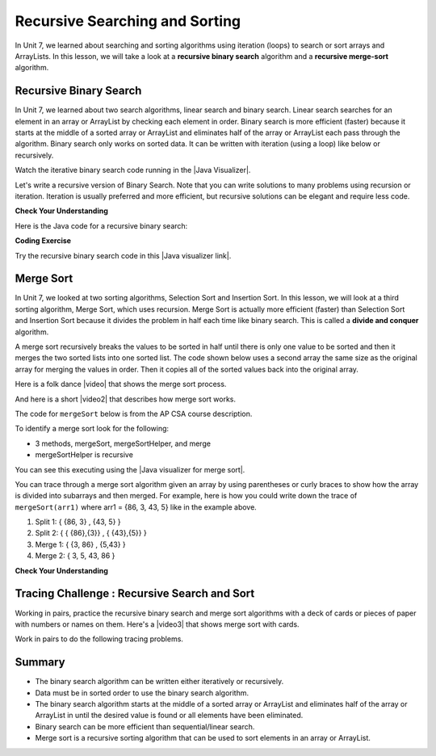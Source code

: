 .. qnum::
   :prefix: 10-2-
   :start: 1


.. |CodingEx| image:: ../../_static/codingExercise.png
    :width: 30px
    :align: middle
    :alt: coding exercise


.. |Exercise| image:: ../../_static/exercise.png
    :width: 35
    :align: middle
    :alt: exercise


.. |Groupwork| image:: ../../_static/groupwork.png
    :width: 35
    :align: middle
    :alt: groupwork

.. raw:: html

   <div class="unit-time">
     <svg xmlns="http://www.w3.org/2000/svg"
          width="16"
          height="16"
          fill="currentColor"
          class="bi
          bi-clock"
          viewBox="0 0 16 16">
       <path d="M8 3.5a.5.5 0 0 0-1 0V9a.5.5 0 0 0 .252.434l3.5 2a.5.5 0 0 0 .496-.868L8 8.71V3.5z"/>
       <path d="M8 16A8 8 0 1 0 8 0a8 8 0 0 0 0 16zm7-8A7 7 0 1 1 1 8a7 7 0 0 1 14 0z"/>
     </svg> Time estimate: 90 min.
   </div>

Recursive Searching and Sorting
-------------------------------

In Unit 7, we learned about searching and sorting algorithms using iteration (loops) to search or sort arrays and ArrayLists. In this lesson, we will take a look at a **recursive binary search** algorithm and a **recursive merge-sort** algorithm.

Recursive Binary Search
=========================

In Unit 7, we learned about two search algorithms, linear search and binary search. Linear search searches for an element in an array or ArrayList by checking each element in order. Binary search is more efficient (faster) because it starts at the middle of a sorted array or ArrayList and eliminates half of the array or ArrayList each pass through the algorithm. Binary search only works on sorted data. It can be written with iteration (using a loop) like below or recursively.

.. activecode:: BinarySearchLoop
  :language: java

  public class IterativeBinarySearch
  {
      public static int binarySearch(int[] elements, int target)
      {
          int left = 0;
          int right = elements.length - 1;
          while (left <= right)
          {
              int middle = (left + right) / 2;
              if (target < elements[middle])
              {
                  right = middle - 1;
              }
              else if (target > elements[middle])
              {
                  left = middle + 1;
              }
              else
              {
                  return middle;
              }
          }
          return -1;
      }

      public static void main(String[] args)
      {
          int[] arr1 = {-20, 3, 15, 81, 432};

          int index = binarySearch(arr1, 81);
          System.out.println(index);
      }
  }

.. |Java visualizer| raw:: html

   <a href="http://cscircles.cemc.uwaterloo.ca/java_visualize/#code=++public+class+SearchTest%0A++%7B%0A+++++%0A+++++/**+%0A++++++*+Find+the+index+of+a+value+in+an+array+of+integers+sorted+in+ascending+order.%0A++++++*+%40param+elements+an+array+containing+the+items+to+be+searched.+Precondition%3A+items+in+elements+are+sorted+in+ascending+order.%0A++++++*+%40param+target+the+item+to+be+found+in+elements.%0A++++++*+%40return+an+index+of+target+in+elements+if+target+found%3B%0A++++++*+-1+other+wise.%0A++++++*/%0A+++++public+static+int+binarySearch(int%5B%5D+elements,+int+target)+%7B%0A++++++++int+left+%3D+0%3B%0A++++++++int+right+%3D+elements.length+-+1%3B%0A++++++++while+(left+%3C%3D+right)+%0A++++++++%7B%0A+++++++++++int+middle+%3D+(left+%2B+right)+/+2%3B+%0A+++++++++++if+(target+%3C+elements%5Bmiddle%5D)%0A+++++++++++%7B%0A++++++++++++++right+%3D+middle+-+1%3B%0A+++++++++++%7D%0A+++++++++++else+if+(target+%3E+elements%5Bmiddle%5D)+%0A+++++++++++%7B%0A++++++++++++++left+%3D+middle+%2B+1%3B+%0A+++++++++++%7D%0A+++++++++++else+%7B%0A++++++++++++++return+middle%3B+%0A+++++++++++%7D%0A+++++++++%7D%0A+++++++++return+-1%3B%0A++++++%7D%0A++++++%0A++++++public+static+void+main(String%5B%5D+args)%0A++++++%7B%0A+++++++++int%5B%5D+arr1+%3D+%7B-20,+3,+15,+81,+432%7D%3B%0A++++++++%0A+++++++++//+test+when+the+target+is+in+the+array%0A+++++++++int+index+%3D+binarySearch(arr1,-20)%3B%0A+++++++++System.out.println(index)%3B%0A++++++++%0A+++++++++//+test+when+the+target+is+not+in+the+array%0A+++++++++index+%3D+binarySearch(arr1,53)%3B%0A+++++++++System.out.println(index)%3B%0A+++++++%7D%0A++%7D%0A&mode=display&curInstr=0" target="_blank" style="text-decoration:underline">Java visualizer</a>

Watch the iterative binary search code running in the |Java Visualizer|.

Let's write a recursive version of Binary Search. Note that you can write solutions to many problems using recursion or iteration. Iteration is usually preferred and more efficient, but recursive solutions can be elegant and require less code.

|Exercise| **Check Your Understanding**

.. shortanswer:: baseCaseQ

    What's the base case for a recursive version of Binary Search (where we want the recursion to stop)? Remember that in binary search, we always check the middle element first when looking for a target element from a startIndex to an endIndex.

.. shortanswer:: recursiveCallQ

    Given a recursive binary search method with the method signature "boolean binarySearch(int[] array, int startIndex, int endIndex, int target)", what recursive method call would search the array from index 0 to the middle index?

Here is the Java code for a recursive binary search:

|CodingEx| **Coding Exercise**



.. activecode:: recursiveBinarySearch
  :language: java

  Run the code below. Try searching for the value 3 and then the value 2 which is not in the array. What would happen if we removed the second base case checking if end < start? Try it and see.
  ~~~~
  public class RecursiveBinarySearch
  {
      public static int recursiveBinarySearch(
          int[] array, int start, int end, int target)
      {
          int middle = (start + end) / 2;
          // base case: check middle element
          if (target == array[middle])
          {
              return middle;
          }
          // base case: check if we've run out of elements
          if (end < start)
          {
              return -1; // not found
          }
          // recursive call: search start to middle
          if (target < array[middle])
          {
              return recursiveBinarySearch(array, start, middle - 1, target);
          }
          // recursive call: search middle to end
          if (target > array[middle])
          {
              return recursiveBinarySearch(array, middle + 1, end, target);
          }
          return -1;
      }

      public static void main(String[] args)
      {
          int[] array = {3, 7, 12, 19, 22, 25, 29, 30};
          int target = 25;
          int foundIndex = recursiveBinarySearch(array, 0, array.length - 1, target);
          System.out.println(target + " was found at index " + foundIndex);
      }
  }

.. |Java visualizer link| raw:: html

   <a href="https://cscircles.cemc.uwaterloo.ca/java_visualize/#code=++public+class+RecursiveBinarySearch%0A++%7B%0A+++++public+static+int+recursiveBinarySearch(int%5B%5D+array,+int+target,+int+start,+int+end)%0A+++++%7B%0A+++++++int+middle+%3D+(start+%2B+end)/2%3B%0A%09+++%0A+++++++if+(target+%3D%3D+array%5Bmiddle%5D)+%7B%0A%09%09%09return+middle%3B%0A%09+++%7D%09%0A%09+++if(end+%3C+start)%7B%0A%09%09%09+return+-1%3B+//+not+found%0A%09++++%7D+%0A%09%09%0A%09++++if+(target+%3C+array%5Bmiddle%5D)%7B%0A%09%09%09return+recursiveBinarySearch(array,+target,+start,+middle+-+1)%3B%0A%09%09%7D%0A%09%09%0A%09%09if+(target+%3E+array%5Bmiddle%5D)%7B%0A%09%09%09return+recursiveBinarySearch(array,+target,+middle+%2B+1,+end)%3B%0A%09%09%7D%0A%0A%09%09return+-1%3B%0A+++%7D%0A%0A+++public+static+void+main(String%5B%5D+args)%0A+++%7B%0A++++++int%5B%5D+array+%3D+%7B+3,+7,+12,+19,+22,+25,+29,+30+%7D%3B%0A++++++int+foundIndex+%3D+recursiveBinarySearch(array,25,0,array.length)%3B%0A++++++System.out.println(%2225+was+found+at+index+%22+%2B+foundIndex)%3B%0A+++%7D%0A++%7D&mode=display&curInstr=28" target="_blank" style="text-decoration:underline">Java visualizer link</a>

Try the recursive binary search code in this |Java visualizer link|.

Merge Sort
==========================

.. index::
   single: merge sort
   pair: sort; merge

In Unit 7, we looked at two sorting algorithms, Selection Sort and Insertion Sort. In this lesson, we will look at a third sorting algorithm, Merge Sort, which uses recursion. Merge Sort is actually more efficient (faster) than Selection Sort and Insertion Sort because it divides the problem in half each time like binary search. This is called a **divide and conquer** algorithm.

A merge sort recursively breaks the values to be sorted in half until there is only one value to be sorted and then it merges the two sorted lists into one sorted list.  The code shown below uses a second array the same size as the original array for merging the values in order.  Then it copies all of the sorted values back into the original array.

.. |video| raw:: html

   <a href="https://youtu.be/XaqR3G_NVoo" target="_blank">video</a>

Here is a folk dance |video| that shows the merge sort process.

.. youtube:: XaqR3G_NVoo
    :align: center
    :height: 315

.. |video2| raw:: html

   <a href="https://youtu.be/4VqmGXwpLqc" target="_blank">video</a>

And here is a short |video2| that describes how merge sort works.

.. youtube:: 4VqmGXwpLqc
    :align: center
    :height: 315


The code for ``mergeSort`` below is from the AP CSA course description.

To identify a merge sort look for the following:

* 3 methods, mergeSort, mergeSortHelper, and merge
* mergeSortHelper is recursive

.. activecode:: mergeSort
   :language: java

   import java.util.Arrays;

   public class SortTest
   {
       public static void mergeSort(int[] elements)
       {
           int n = elements.length;
           int[] temp = new int[n];
           mergeSortHelper(elements, 0, n - 1, temp);
       }

       private static void mergeSortHelper(
           int[] elements, int from, int to, int[] temp)
       {
           if (from < to)
           {
               int middle = (from + to) / 2;
               mergeSortHelper(elements, from, middle, temp);
               mergeSortHelper(elements, middle + 1, to, temp);
               merge(elements, from, middle, to, temp);
           }
       }

       private static void merge(
           int[] elements, int from, int mid, int to, int[] temp)
       {
           int i = from;
           int j = mid + 1;
           int k = from;

           while (i <= mid && j <= to)
           {
               if (elements[i] < elements[j])
               {
                   temp[k] = elements[i];
                   i++;
               }
               else
               {
                   temp[k] = elements[j];
                   j++;
               }
               k++;
           }

           while (i <= mid)
           {
               temp[k] = elements[i];
               i++;
               k++;
           }

           while (j <= to)
           {
               temp[k] = elements[j];
               j++;
               k++;
           }

           for (k = from; k <= to; k++)
           {
               elements[k] = temp[k];
           }
       }

       public static void main(String[] args)
       {
           int[] arr1 = {86, 3, 43, 5};
           System.out.println(Arrays.toString(arr1));
           mergeSort(arr1);
           System.out.println(Arrays.toString(arr1));
       }
   }

You can see this executing using the |Java visualizer for merge sort|.

.. |Java visualizer for merge sort| raw:: html

   <a href="http://cscircles.cemc.uwaterloo.ca/java_visualize/#code=++import+java.util.Arrays%3B%0A++%0A++public+class+SortTest%0A++%7B%0A+++++public+static+void+mergeSort(int%5B%5D+elements)+%0A+++++%7B%0A++++++++int+n+%3D+elements.length%3B%0A++++++++int%5B%5D+temp+%3D+new+int%5Bn%5D%3B+%0A++++++++mergeSortHelper(elements,+0,+n+-+1,+temp)%3B%0A+++++%7D%0A+++++%0A+++++private+static+void+mergeSortHelper(int%5B%5D+elements,+int+from,+int+to,+int%5B%5D+temp)%0A+++++%7B%0A+++++++++if+(from+%3C+to)%0A+++++++++%7B%0A++++++++++++int+middle+%3D+(from+%2B+to)+/+2%3B+%0A++++++++++++mergeSortHelper(elements,+from,+middle,+temp)%3B+%0A++++++++++++mergeSortHelper(elements,+middle+%2B+1,+to,+temp)%3B+%0A++++++++++++merge(elements,+from,+middle,+to,+temp)%3B%0A+++++++++%7D%0A+++++%7D%0A+++++%0A+++++private+static+void+merge(int%5B%5D+elements,+int+from,+int+mid,+int+to,+int%5B%5D+temp)%0A+++++%7B%0A++++++++int+i+%3D+from%3B+%0A++++++++int+j+%3D+mid+%2B+1%3B+%0A++++++++int+k+%3D+from%3B%0A++++++++%0A++++++++while+(i+%3C%3D+mid+%26%26+j+%3C%3D+to)+%0A++++++++%7B%0A+++++++++++if+(elements%5Bi%5D+%3C+elements%5Bj%5D)+%0A+++++++++++%7B%0A++++++++++++++temp%5Bk%5D+%3D+elements%5Bi%5D%3B%0A++++++++++++++i%2B%2B%3B+%0A+++++++++++%7D%0A+++++++++++else+%0A+++++++++++%7B%0A++++++++++++++temp%5Bk%5D+%3D+elements%5Bj%5D%3B%0A++++++++++++++j%2B%2B%3B+%0A+++++++++++%7D%0A+++++++++++k%2B%2B%3B+%0A++++++++%7D%0A%0A++++++++while+(i+%3C%3D+mid)+%0A++++++++%7B%0A+++++++++++temp%5Bk%5D+%3D+elements%5Bi%5D%3B+%0A+++++++++++i%2B%2B%3B%0A+++++++++++k%2B%2B%3B%0A++++++++%7D%0A++++++++%0A++++++++while+(j+%3C%3D+to)+%0A++++++++%7B%0A+++++++++++temp%5Bk%5D+%3D+elements%5Bj%5D%3B+%0A+++++++++++j%2B%2B%3B%0A+++++++++++k%2B%2B%3B%0A++++++++%7D%0A++++++++%0A++++++++for+(k+%3D+from%3B+k+%3C%3D+to%3B+k%2B%2B)+%0A++++++++%7B%0A+++++++++++elements%5Bk%5D+%3D+temp%5Bk%5D%3B+%0A++++++++%7D%0A+++++%7D%0A++++++++%0A++++++%0A+++++public+static+void+main(String%5B%5D+args)%0A+++++%7B%0A++++++++int%5B%5D+arr1+%3D+%7B86,+3,+43%7D%3B%0A++++++++System.out.println(Arrays.toString(arr1))%3B%0A++++++++mergeSort(arr1)%3B%0A++++++++System.out.println(Arrays.toString(arr1))%3B%0A+++++%7D%0A++%7D&mode=display&curInstr=0" target="_blank" style="text-decoration:underline">Java visualizer for merge sort</a>

You can trace through a merge sort algorithm given an array by using parentheses or curly braces to show how the array is divided into subarrays and then merged. For example, here is how you could write down the trace of ``mergeSort(arr1)`` where arr1 = {86, 3, 43, 5} like in the example above.

1. Split 1: { {86, 3} , {43, 5} }
2. Split 2: { { {86},{3}} , { {43},{5}} }
3. Merge 1: { {3, 86} , {5,43} }
4. Merge 2: { 3, 5, 43, 86 }

|Exercise| **Check Your Understanding**

.. mchoice:: qms_1
   :practice: T
   :answer_a: If the data is already sorted in ascending order
   :answer_b: If the data is already sorted in descending order
   :answer_c: It will always take the same amount of time to execute
   :correct: c
   :feedback_a: This won't really affect the execution time for merge sort.
   :feedback_b: This won't really affect the execution time for merge sort.
   :feedback_c: It will take about the same time regardless of the data.

   Under what condition will a merge sort execute faster?

.. mchoice:: qms_2
   :practice: T
   :answer_a: selection sort
   :answer_b: insertion sort
   :answer_c: merge sort
   :correct: c
   :feedback_a: Merge sort is always faster than selection sort.
   :feedback_b: Merge sort is usually faster than insertion sort.
   :feedback_c: Merge sort is always faster than selection sort and usually faster than insertion sort.

   Which sort should be the fastest most of the time?

|Groupwork| Tracing Challenge : Recursive Search and Sort
==========================================================


Working in pairs, practice the recursive binary search and merge sort algorithms with a deck of cards or pieces of paper with numbers or names on them.  Here's a |video3| that shows merge sort with cards.

.. |video3| raw:: html

   <a href="https://youtu.be/AMJjtTo1LLE" target="_blank">video</a>

.. youtube:: AMJjtTo1LLE
    :align: center

Work in pairs to do the following tracing problems.

.. shortanswer:: challenge-10-2-mergesort

    Trace through mergeSort(array) where array = {5, 2, 20, 22, 17, 15, 8, 10} writing down each split and merge.

.. shortanswer:: challenge-10-2-binary-search

    Trace through recursiveBinarySearch(sortedArray, 0, 8, 22) looking for the target number 22 where sortedArray = {2, 5, 8, 10, 11, 15, 17, 20, 22}. Write down each middle element that is checked and the start and end index for each recursive call. How many elements did the binary search have to check before finding 22?  How would this compare to a linear search?

Summary
============

- The binary search algorithm can be written either iteratively or recursively.

- Data must be in sorted order to use the binary search algorithm.

- The binary search algorithm starts at the middle of a sorted array or ArrayList and eliminates half of the array or ArrayList in until the desired value is found or all elements have been eliminated.

- Binary search can be more efficient than sequential/linear search.

- Merge sort is a recursive sorting algorithm that can be used to sort elements in an array or ArrayList.
